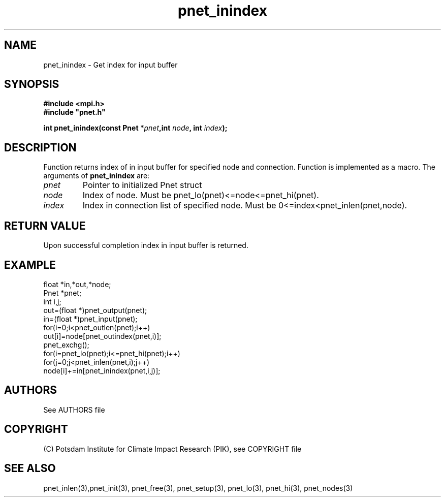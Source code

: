 .TH pnet_inindex 3  "October 21, 2008" "version 1.0.003" "Pnet programmers manual"
.SH NAME
pnet_inindex \- Get index for input buffer
.SH SYNOPSIS
.nf
\fB#include <mpi.h>
#include "pnet.h"

int pnet_inindex(const Pnet\fP *\fIpnet\fB,int \fInode\fP, int \fIindex\fB);\fP
.fi
.SH DESCRIPTION
Function returns index of in input buffer for specified node and connection. Function is implemented as a macro.
The arguments of \fBpnet_inindex\fP are:
.TP
.I pnet
Pointer to initialized Pnet struct 
.TP
.I node
Index of node. Must be pnet_lo(pnet)<=node<=pnet_hi(pnet).
.TP
.I index
Index in connection list of specified node. Must be 0<=index<pnet_inlen(pnet,node).
.SH RETURN VALUE
Upon successful completion index in input buffer is returned.
.SH EXAMPLE
.nf
float *in,*out,*node;
Pnet *pnet;
int i,j;
out=(float *)pnet_output(pnet);
in=(float *)pnet_input(pnet);
for(i=0;i<pnet_outlen(pnet);i++)
  out[i]=node[pnet_outindex(pnet,i)];
pnet_exchg();
for(i=pnet_lo(pnet);i<=pnet_hi(pnet);i++)
  for(j=0;j<pnet_inlen(pnet,i);j++)
    node[i]+=in[pnet_inindex(pnet,i,j)];
.fi

.SH AUTHORS

See AUTHORS file

.SH COPYRIGHT

(C) Potsdam Institute for Climate Impact Research (PIK), see COPYRIGHT file

.SH SEE ALSO
pnet_inlen(3),pnet_init(3), pnet_free(3), pnet_setup(3), pnet_lo(3), pnet_hi(3), pnet_nodes(3)
